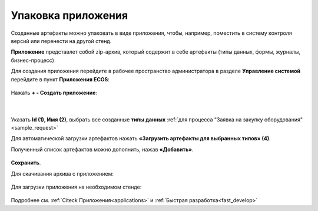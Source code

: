 Упаковка приложения
======================

.. _app_example:

Созданные артефакты можно упаковать в виде приложения, чтобы, например, поместить в систему контроля версий или перенести на другой стенд.

**Приложение** представлет собой zip-архив, который содержит в себе артефакты (типы данных, формы, журналы, бизнес-процесс)

Для создания приложения перейдите в рабочее пространство администратора в разделе **Управление системой** перейдите в пункт **Приложения ECOS**:

 .. image:: _static/app/App_1.png
       :width: 700
       :align: center

Нажать **+ - Создать приложение**: 

 .. image:: _static/app/App_2.png
       :width: 500
       :align: center

|

 .. image:: _static/app/App_3.png
       :width: 600
       :align: center

Указать **Id (1), Имя (2)**, выбрать все созданные **типы данных** :ref:`для процесса "Заявка на закупку оборудования"<sample_request>` 

Для автоматической загрузки артефактов нажать **«Загрузить артефакты для выбранных типов» (4)**. 

Полученный список артефактов можно дополнить, нажав **«Добавить»**.

 .. image:: _static/app/App_4.png
       :width: 600
       :align: center

**Сохранить**.

Для скачивания архива с приложением:

 .. image:: _static/app/App_5.png
       :width: 700
       :align: center

Для загрузки приложения на необходимом стенде:

 .. image:: _static/app/App_6.png
       :width: 500
       :align: center

Подробнее см. :ref:`Citeck Приложения<applications>` и :ref:`Быстрая разработка<fast_develop>`
